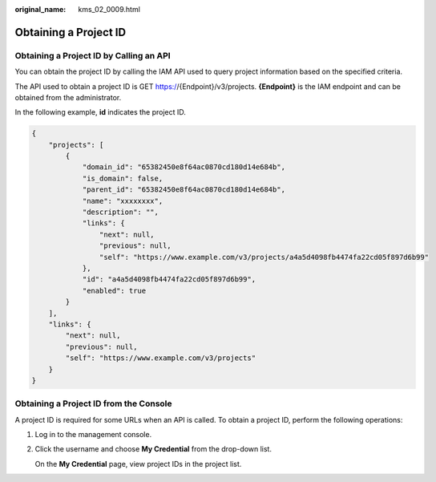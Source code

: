 :original_name: kms_02_0009.html

.. _kms_02_0009:

Obtaining a Project ID
======================

Obtaining a Project ID by Calling an API
----------------------------------------

You can obtain the project ID by calling the IAM API used to query project information based on the specified criteria.

The API used to obtain a project ID is GET https://{Endpoint}/v3/projects. **{Endpoint}** is the IAM endpoint and can be obtained from the administrator.

In the following example, **id** indicates the project ID.

.. code-block::

   {
       "projects": [
           {
               "domain_id": "65382450e8f64ac0870cd180d14e684b",
               "is_domain": false,
               "parent_id": "65382450e8f64ac0870cd180d14e684b",
               "name": "xxxxxxxx",
               "description": "",
               "links": {
                   "next": null,
                   "previous": null,
                   "self": "https://www.example.com/v3/projects/a4a5d4098fb4474fa22cd05f897d6b99"
               },
               "id": "a4a5d4098fb4474fa22cd05f897d6b99",
               "enabled": true
           }
       ],
       "links": {
           "next": null,
           "previous": null,
           "self": "https://www.example.com/v3/projects"
       }
   }

Obtaining a Project ID from the Console
---------------------------------------

A project ID is required for some URLs when an API is called. To obtain a project ID, perform the following operations:

#. Log in to the management console.

#. Click the username and choose **My Credential** from the drop-down list.

   On the **My Credential** page, view project IDs in the project list.
